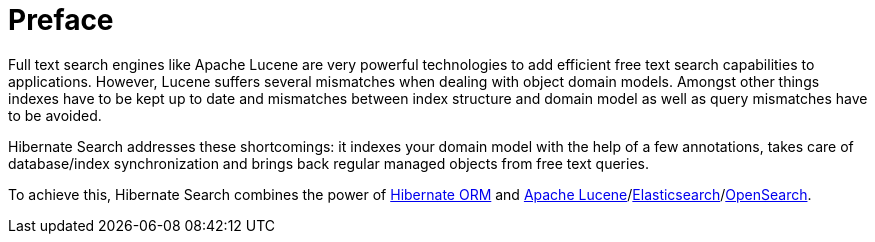 [[preface]]
= Preface

Full text search engines like Apache Lucene are very powerful technologies to add efficient free
text search capabilities to applications. However, Lucene suffers several mismatches when dealing
with object domain models. Amongst other things indexes have to be kept up to date and mismatches
between index structure and domain model as well as query mismatches have to be avoided.

Hibernate Search addresses these shortcomings: it indexes your domain model with the help of a few
annotations, takes care of database/index synchronization and brings back regular managed objects
from free text queries.

To achieve this, Hibernate Search combines the power of
link:$$http://www.hibernate.org/orm$$[Hibernate ORM] and
link:{luceneUrl}[Apache Lucene]/link:{elasticsearchUrl}[Elasticsearch]/link:{openSearchUrl}[OpenSearch].
